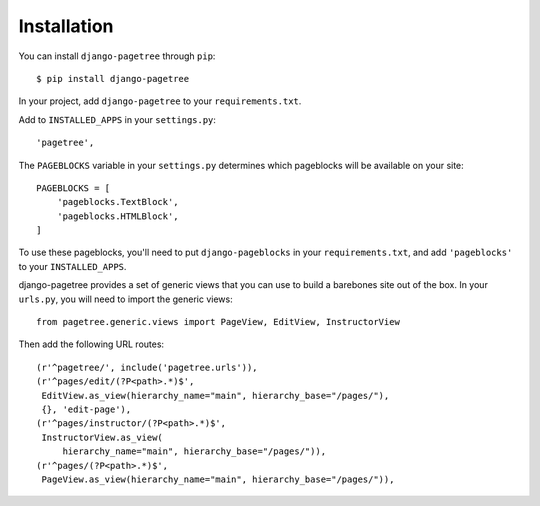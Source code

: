Installation
============

You can install ``django-pagetree`` through ``pip``::

  $ pip install django-pagetree

In your project, add ``django-pagetree`` to your ``requirements.txt``.

Add to ``INSTALLED_APPS`` in your ``settings.py``::

  'pagetree',

The ``PAGEBLOCKS`` variable in your ``settings.py`` determines which
pageblocks will be available on your site::

  PAGEBLOCKS = [
      'pageblocks.TextBlock',
      'pageblocks.HTMLBlock',
  ]

To use these pageblocks, you'll need to put ``django-pageblocks`` in your
``requirements.txt``, and add ``'pageblocks'`` to your ``INSTALLED_APPS``.

django-pagetree provides a set of generic views that you can use to build a
barebones site out of the box. In your ``urls.py``, you will need to import
the generic views::

  from pagetree.generic.views import PageView, EditView, InstructorView

Then add the following URL routes::

  (r'^pagetree/', include('pagetree.urls')),
  (r'^pages/edit/(?P<path>.*)$',
   EditView.as_view(hierarchy_name="main", hierarchy_base="/pages/"),
   {}, 'edit-page'),
  (r'^pages/instructor/(?P<path>.*)$',
   InstructorView.as_view(
       hierarchy_name="main", hierarchy_base="/pages/")),
  (r'^pages/(?P<path>.*)$',
   PageView.as_view(hierarchy_name="main", hierarchy_base="/pages/")),
